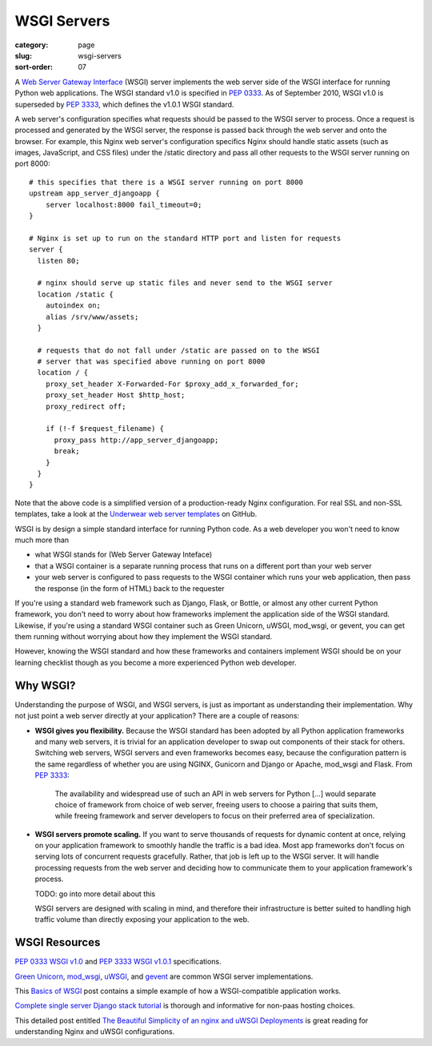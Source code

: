 ============
WSGI Servers
============

:category: page
:slug: wsgi-servers
:sort-order: 07

A `Web Server Gateway Interface <http://wsgi.readthedocs.org/en/latest/>`_
(WSGI) server implements the web server side of the WSGI interface for
running Python web applications. The WSGI standard v1.0 is specified in
`PEP 0333 <http://www.python.org/dev/peps/pep-0333/>`_. As of September 2010,
WSGI v1.0 is superseded by
`PEP 3333 <http://www.python.org/dev/peps/pep-3333/>`_, which defines the
v1.0.1 WSGI standard.


.. image:: theme/img/web-browser-server-wsgi.png
  :alt: WSGI Server <-> Web server <-> Browser
  :width: 100%
  :class: technical-diagram

A web server's configuration specifies what requests should be passed to
the WSGI server to process. Once a request is processed and generated by the
WSGI server, the response is passed back through the web server and onto
the browser. For example, this Nginx web server's configuration specifics
Nginx should handle static assets (such as images, JavaScript, and CSS
files) under the /static directory and pass all other requests to the WSGI
server running on port 8000::

    # this specifies that there is a WSGI server running on port 8000
    upstream app_server_djangoapp {
        server localhost:8000 fail_timeout=0;
    }

    # Nginx is set up to run on the standard HTTP port and listen for requests
    server {
      listen 80;

      # nginx should serve up static files and never send to the WSGI server
      location /static {
        autoindex on;
        alias /srv/www/assets;
      }

      # requests that do not fall under /static are passed on to the WSGI
      # server that was specified above running on port 8000
      location / {
        proxy_set_header X-Forwarded-For $proxy_add_x_forwarded_for;
        proxy_set_header Host $http_host;
        proxy_redirect off;

        if (!-f $request_filename) {
          proxy_pass http://app_server_djangoapp;
          break;
        }
      }
    }

Note that the above code is a simplified version of a production-ready Nginx
configuration. For real SSL and non-SSL templates, take a look at the
`Underwear web server templates <https://github.com/makaimc/underwear/tree/master/underwear/roles/web/templates>`_ on GitHub.

WSGI is by design a simple standard interface for running Python code. As
a web developer you won't need to know much more than

* what WSGI stands for (Web Server Gateway Inteface)

* that a WSGI container is a separate running process that runs on a
  different port than your web server

* your web server is configured to pass requests to the WSGI container which
  runs your web application, then pass the response (in the form of HTML)
  back to the requester

If you're using a standard web framework such as Django, Flask, or
Bottle, or almost any other current Python framework, you don't need to worry
about how frameworks implement the application side of the WSGI standard.
Likewise, if you're using a standard WSGI container such as Green Unicorn,
uWSGI, mod_wsgi, or gevent, you can get them running without worrying about
how they implement the WSGI standard.

However, knowing the WSGI standard and how these frameworks and containers
implement WSGI should be on your learning checklist though as you become
a more experienced Python web developer.

Why WSGI?
---------

Understanding the purpose of WSGI, and WSGI servers, is just as important as
understanding their implementation. Why not just point a web server directly at
your application?
There are a couple of reasons:

* **WSGI gives you flexibility.** Because the WSGI standard has been adopted
  by all Python application frameworks and many web servers, it is trivial for
  an application developer to swap out components of their stack for others.
  Switching web servers, WSGI servers and even frameworks becomes easy, because
  the configuration pattern is the same regardless of whether you are using
  NGINX, Gunicorn and Django or Apache, mod_wsgi and Flask. From `PEP 3333 <http://www.python.org/dev/peps/pep-3333/>`_:

    The availability and widespread use of such an API in web servers for Python
    [...] would separate choice of framework from choice of web server, freeing
    users to choose a pairing that suits them, while freeing framework and
    server developers to focus on their preferred area of specialization.

* **WSGI servers promote scaling.** If you want to serve thousands of requests
  for dynamic content at once, relying on your application framework to smoothly
  handle the traffic is a bad idea. Most app frameworks don't focus on serving
  lots of concurrent requests gracefully. Rather, that job is left up to the WSGI
  server. It will handle processing requests from the web server and deciding
  how to communicate them to your application framework's process.

  TODO: go into more detail about this

  WSGI servers are designed with scaling in mind, and therefore their infrastructure
  is better suited to handling high traffic volume than directly exposing your
  application to the web.


WSGI Resources
--------------
`PEP 0333 WSGI v1.0 <http://www.python.org/dev/peps/pep-0333/>`_
and
`PEP 3333 WSGI v1.0.1 <http://www.python.org/dev/peps/pep-3333/>`_
specifications.

`Green Unicorn <http://gunicorn.org/>`_,
`mod_wsgi <http://code.google.com/p/modwsgi/>`_,
`uWSGI <https://github.com/unbit/uwsgi-docs>`_, and
`gevent <http://www.gevent.org/>`_ are common WSGI server implementations.

This `Basics of WSGI <http://agiliq.com/blog/2013/07/basics-wsgi/>`_ post
contains a simple example of how a WSGI-compatible application works.

`Complete single server Django stack tutorial <http://www.apreche.net/complete-single-server-django-stack-tutorial/>`_ is thorough and informative for
non-paas hosting choices.

This detailed post entitled
`The Beautiful Simplicity of an nginx and uWSGI Deployments <http://bartek.im/blog/2012/07/08/simplicity-nginx-uwsgi-deployment.html>`_
is great reading for understanding Nginx and uWSGI configurations.

